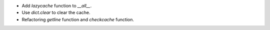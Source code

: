 * Add `lazycache` function to `__all__`.
* Use `dict.clear` to clear the cache.
* Refactoring `getline` function and `checkcache` function.

